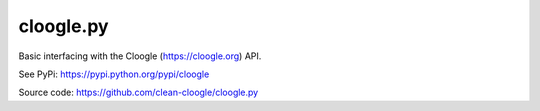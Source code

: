 cloogle.py
====================

Basic interfacing with the Cloogle (https://cloogle.org) API.

See PyPi: https://pypi.python.org/pypi/cloogle

Source code: https://github.com/clean-cloogle/cloogle.py

